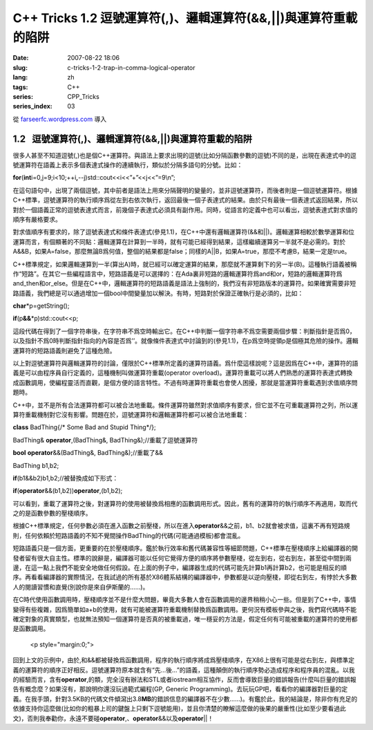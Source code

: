 C++ Tricks 1.2 逗號運算符(,)、邏輯運算符(&&,||)與運算符重載的陷阱
#################################################################
:date: 2007-08-22 18:06
:slug: c-tricks-1-2-trap-in-comma-logical-operator
:lang: zh
:tags: C++
:series: CPP_Tricks
:series_index: 03

從 `farseerfc.wordpress.com <http://farseerfc.wordpress.com/>`_ 導入





1.2   逗號運算符(,)、邏輯運算符(&&,\|\|)與運算符重載的陷阱
----------------------------------------------------------

很多人甚至不知道逗號(,)也是個C++運算符。與語法上要求出現的逗號(比如分隔函數參數的逗號)不同的是，出現在表達式中的逗號運算符在語義上表示多個表達式操作的連續執行，類似於分隔多語句的分號。比如：

\ **for**\ (\ **int**\ 
i=0,j=9;i<10;++i\ **,**\ --j)std::cout<<i<<”+”<<j<<”=9\\n”;

在這句語句中，出現了兩個逗號，其中前者是語法上用來分隔聲明的變量的，並非逗號運算符，而後者則是一個逗號運算符。根據C++標準，逗號運算符的執行順序爲從左到右依次執行，返回最後一個子表達式的結果。由於只有最後一個表達式返回結果，所以對於一個語義正常的逗號表達式而言，前幾個子表達式必須具有副作用。同時，從語言的定義中也可以看出，逗號表達式對求值的順序有嚴格要求。

 

對求值順序有要求的，除了逗號表達式和條件表達式(參見1.1)，在C++中還有邏輯運算符(&&和\|\|)。邏輯運算相較於數學運算和位運算而言，有個顯著的不同點：邏輯運算在計算到一半時，就有可能已經得到結果，這樣繼續運算另一半就不是必需的。對於A&&B，如果A=false，那麼無論B爲何值，整個的結果都是false；同樣的A\|\|B，如果A=true，那麼不考慮B，結果一定是true。

C++標準規定，如果邏輯運算到一半(算出A)時，就已經可以確定運算的結果，那麼就不運算剩下的另一半(B)。這種執行語義被稱作“短路”。在其它一些編程語言中，短路語義是可以選擇的：在Ada裏非短路的邏輯運算符爲and和or，短路的邏輯運算符爲and\_then和or\_else。但是在C++中，邏輯運算符的短路語義是語法上強制的，我們沒有非短路版本的運算符。如果確實需要非短路語義，我們總是可以通過增加一個bool中間變量加以解決。有時，短路對於保證正確執行是必須的，比如：

\ **char**\ \*p=getString();

\ **if**\ (p\ **&&**\ \*p)std::cout<<p;

這段代碼在得到了一個字符串後，在字符串不爲空時輸出它。在C++中判斷一個字符串不爲空需要兩個步驟：判斷指針是否爲0，以及指針不爲0時判斷指針指向的內容是否爲’’。就像條件表達式中討論到的(參見1.1)，在p爲空時提領p是個極其危險的操作。邏輯運算符的短路語義則避免了這種危險。

 

以上對逗號運算符與邏輯運算符的討論，僅限於C++標準所定義的運算符語義。爲什麼這樣說呢？這是因爲在C++中，運算符的語義是可以由程序員自行定義的，這種機制叫做運算符重載(operator
overload)。運算符重載可以將人們熟悉的運算符表達式轉換成函數調用，使編程靈活而直觀，是個方便的語言特性。不過有時運算符重載也會使人困擾，那就是當運算符重載遇到求值順序問題時。

C++中，並不是所有合法運算符都可以被合法地重載。條件運算符雖然對求值順序有要求，但它並不在可重載運算符之列，所以運算符重載機制對它沒有影響。問題在於，逗號運算符和邏輯運算符都可以被合法地重載：

\ **class**\  BadThing{/\* Some Bad and Stupid Thing\*/};

BadThing& \ **operator**\ ,(BadThing&, BadThing&);//重載了逗號運算符

\ **bool**\  \ **operator**\ &&(BadThing&, BadThing&);//重載了&&

BadThing b1,b2;

\ **if**\ (b1&&b2)b1,b2;//被替換成如下形式：

\ **if**\ (\ **operator**\ &&(b1,b2))\ **operator**\ ,(b1,b2);

可以看到，重載了運算符之後，對運算符的使用被替換爲相應的函數調用形式。因此，舊有的運算符的執行順序不再適用，取而代之的是函數參數的壓棧順序。

根據C++標準規定，任何參數必須在進入函數之前壓棧，所以在進入\ **operator**\ &&之前，b1、b2就會被求值，這裏不再有短路規則，任何依賴於短路語義的不知不覺間操作BadThing的代碼(可能通過模板)都會混亂。

短路語義只是一個方面，更重要的在於壓棧順序。鑑於執行效率和舊代碼兼容性等細節問題，C++標準在壓棧順序上給編譯器的開發者留有很大自主性。標準的說辭是，編譯器可能以任何它覺得方便的順序將參數壓棧，從左到右，從右到左，甚至從中間到兩邊，在這一點上我們不能安全地做任何假設。在上面的例子中，編譯器生成的代碼可能先計算b1再計算b2，也可能是相反的順序。再看看編譯器的實際情況，在我試過的所有基於X86體系結構的編譯器中，參數都是以逆向壓棧，即從右到左，有悖於大多數人的閱讀習慣和直覺(別說你是來自伊斯蘭的……)。

在C時代使用函數調用時，壓棧順序並不是什麼大問題，畢竟大多數人會在函數調用的邊界稍稍小心一些。但是到了C++中，事情變得有些複雜，因爲簡單如a+b的使用，就有可能被運算符重載機制替換爲函數調用。更何況有模板參與之後，我們寫代碼時不能確定對象的真實類型，也就無法預知一個運算符是否真的被重載過，唯一穩妥的方法是，假定任何有可能被重載的運算符的使用都是函數調用。


   <p style="margin:0;">

回到上文的示例中，由於,和&&都被替換爲函數調用，程序的執行順序將成爲壓棧順序，在X86上很有可能是從右到左，與標準定義的運算符的順序正好相反。逗號運算符原本就含有“先…後…”的語義，這種顛倒的執行順序勢必造成程序和程序員的混亂。以我的經驗而言，含有\ **operator**\ ,的類，完全沒有辦法和STL或者iostream相互協作，反而會導致巨量的錯誤報告(什麼叫巨量的錯誤報告有概念麼？如果沒有，那說明你還沒玩過範式編程(GP,
Generic
Programming)。去玩玩GP吧，看看你的編譯器對巨量的定義。在我手頭，針對3.5KB的代碼文件傾瀉出3.8\ **MB**\ 的錯誤信息的編譯器不在少數……)。有鑑於此，我的結論是，除非你有充足的依據支持你這麼做(比如你的粗暴上司的鍵盤上只剩下逗號能用)，並且你清楚的瞭解這麼做的後果的嚴重性(比如至少要看過此文)，否則我奉勸你，永遠不要碰\ **operator**\ ,、\ **operator**\ &&以及\ **operator**\ \|\|！ 





